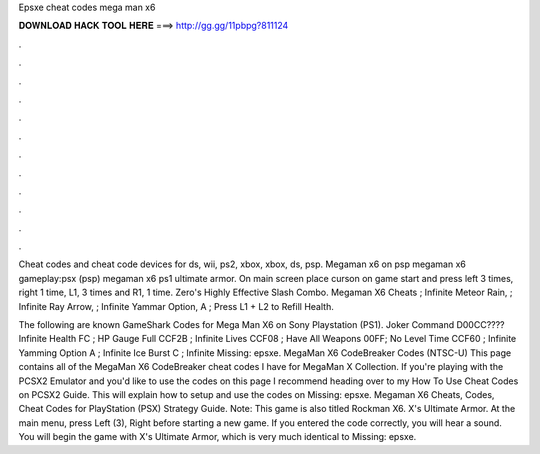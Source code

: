Epsxe cheat codes mega man x6



𝐃𝐎𝐖𝐍𝐋𝐎𝐀𝐃 𝐇𝐀𝐂𝐊 𝐓𝐎𝐎𝐋 𝐇𝐄𝐑𝐄 ===> http://gg.gg/11pbpg?811124



.



.



.



.



.



.



.



.



.



.



.



.

Cheat codes and cheat code devices for ds, wii, ps2, xbox, xbox, ds, psp. Megaman x6 on psp megaman x6 gameplay:psx (psp) megaman x6 ps1 ultimate armor. On main screen place curson on game start and press left 3 times, right 1 time, L1, 3 times and R1, 1 time. Zero's Highly Effective Slash Combo. Megaman X6 Cheats ; Infinite Meteor Rain, ; Infinite Ray Arrow, ; Infinite Yammar Option, A ; Press L1 + L2 to Refill Health.

The following are known GameShark Codes for Mega Man X6 on Sony Playstation (PS1). Joker Command D00CC???? Infinite Health FC ; HP Gauge Full CCF2B ; Infinite Lives CCF08 ; Have All Weapons 00FF; No Level Time CCF60 ; Infinite Yamming Option A ; Infinite Ice Burst C ; Infinite Missing: epsxe. MegaMan X6 CodeBreaker Codes (NTSC-U) This page contains all of the MegaMan X6 CodeBreaker cheat codes I have for MegaMan X Collection. If you're playing with the PCSX2 Emulator and you'd like to use the codes on this page I recommend heading over to my How To Use Cheat Codes on PCSX2 Guide. This will explain how to setup and use the codes on Missing: epsxe. Megaman X6 Cheats, Codes, Cheat Codes for PlayStation (PSX) Strategy Guide. Note: This game is also titled Rockman X6. X's Ultimate Armor. At the main menu, press Left (3), Right before starting a new game. If you entered the code correctly, you will hear a sound. You will begin the game with X's Ultimate Armor, which is very much identical to Missing: epsxe.
